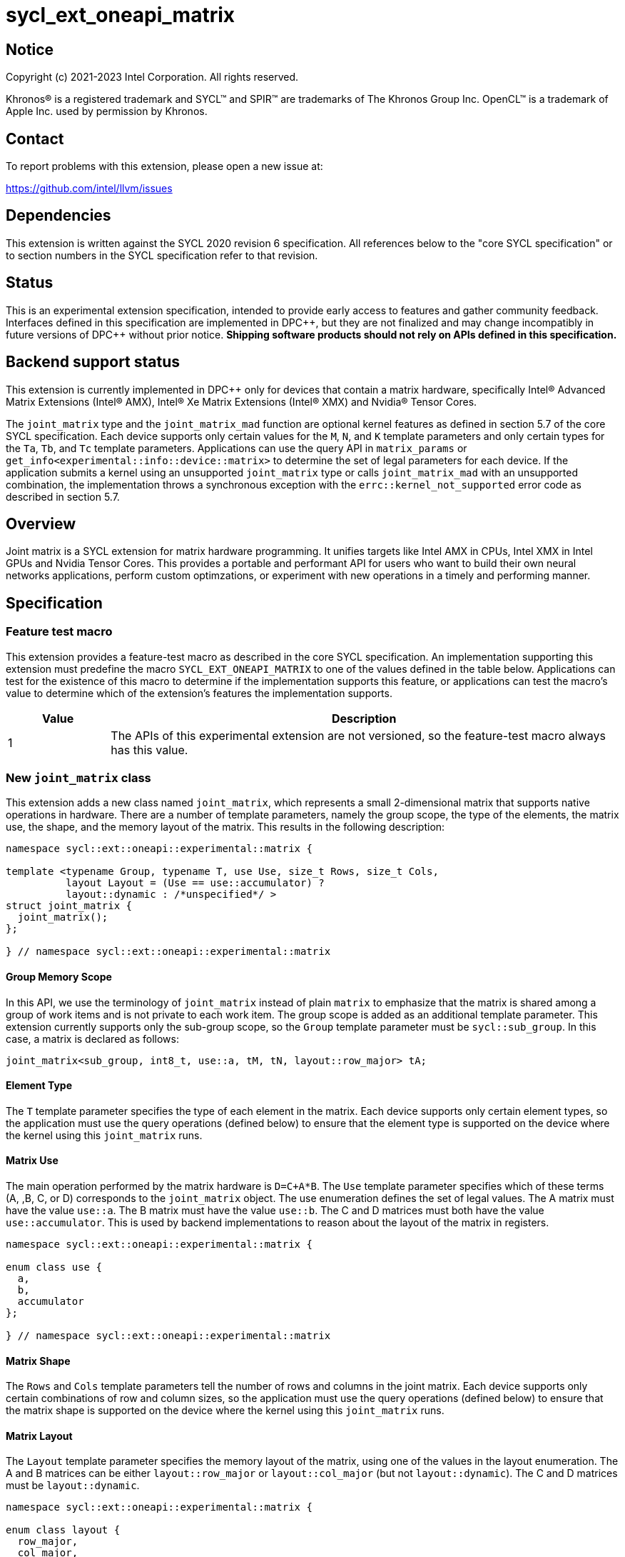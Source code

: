 = sycl_ext_oneapi_matrix

:source-highlighter: coderay
:coderay-linenums-mode: table

// This section needs to be after the document title.
:doctype: book
:toc2:
:toc: left
:encoding: utf-8
:lang: en
:dpcpp: pass:[DPC++]

// Set the default source code type in this document to C++,
// for syntax highlighting purposes.  This is needed because
// docbook uses c++ and html5 uses cpp.
:language: {basebackend@docbook:c++:cpp}


== Notice

[%hardbreaks]
Copyright (c) 2021-2023 Intel Corporation.  All rights reserved.

Khronos(R) is a registered trademark and SYCL(TM) and SPIR(TM) are trademarks
of The Khronos Group Inc.  OpenCL(TM) is a trademark of Apple Inc. used by
permission by Khronos.

== Contact

To report problems with this extension, please open a new issue at:

https://github.com/intel/llvm/issues

== Dependencies

This extension is written against the SYCL 2020 revision 6 specification.  All
references below to the "core SYCL specification" or to section numbers in the
SYCL specification refer to that revision.

== Status
This is an experimental extension specification, intended to provide early
access to features and gather community feedback.  Interfaces defined in this
specification are implemented in {dpcpp}, but they are not finalized and may
change incompatibly in future versions of {dpcpp} without prior notice.
*Shipping software products should not rely on APIs defined in this
specification.*

== Backend support status
This extension is currently implemented in {dpcpp} only for devices
that contain a matrix hardware, specifically Intel(R) Advanced Matrix
Extensions (Intel(R) AMX), Intel(R) Xe Matrix Extensions (Intel(R)
XMX) and Nvidia(R) Tensor Cores.

The `joint_matrix` type and the `joint_matrix_mad` function are
optional kernel features as defined in section 5.7 of the core SYCL
specification.  Each device supports only certain values for the `M`,
`N`, and `K` template parameters and only certain types for the `Ta`,
`Tb`, and `Tc` template parameters. Applications can use the query API
in `matrix_params` or `get_info<experimental::info::device::matrix>`
to determine the set of legal parameters for each device.  If the
application submits a kernel using an unsupported `joint_matrix` type
or calls `joint_matrix_mad` with an unsupported combination, the
implementation throws a synchronous exception with the
`errc::kernel_not_supported` error code as described in section 5.7.

== Overview
Joint matrix is a SYCL extension for matrix hardware programming. It
unifies targets like Intel AMX in CPUs, Intel XMX in Intel GPUs and
Nvidia Tensor Cores. This provides a portable and performant API for
users who want to build their own neural networks applications,
perform custom optimzations, or experiment with new operations in a
timely and performing manner.

== Specification

=== Feature test macro

This extension provides a feature-test macro as described in the core SYCL
specification. An implementation supporting this extension must predefine
the macro `SYCL_EXT_ONEAPI_MATRIX` to one of the values defined in the
table below. Applications can test for the existence of this macro to
determine if the implementation supports this feature, or applications
can test the macro's value to determine which of the extension's
features the implementation supports.

[%header,cols="1,5"]
|===
|Value
|Description

|1
|The APIs of this experimental extension are not versioned, so the
 feature-test macro always has this value.
|===

=== New `joint_matrix` class
This extension adds a new class named `joint_matrix`, which represents
a small 2-dimensional matrix that supports native operations in
hardware. There are a number of template parameters, namely the group
scope, the type of the elements, the matrix use, the shape, and the
memory layout of the matrix. This results in the following description:

```c++
namespace sycl::ext::oneapi::experimental::matrix {

template <typename Group, typename T, use Use, size_t Rows, size_t Cols,
          layout Layout = (Use == use::accumulator) ?
          layout::dynamic : /*unspecified*/ >
struct joint_matrix {
  joint_matrix();
};

} // namespace sycl::ext::oneapi::experimental::matrix
```
==== Group Memory Scope
In this API, we use the terminology of `joint_matrix` instead of plain
`matrix` to emphasize that the matrix is shared among a group of work
items and is not private to each work item. The group scope is added
as an additional template parameter. This extension currently supports
only the sub-group scope, so the `Group` template parameter must be
`sycl::sub_group`. In this case, a matrix is declared as follows:

```c++
joint_matrix<sub_group, int8_t, use::a, tM, tN, layout::row_major> tA;
```

==== Element Type
The `T` template parameter specifies the type of each element in the
matrix. Each device supports only certain element types, so the
application must use the query operations (defined below) to ensure
that the element type is supported on the device where the kernel
using this `joint_matrix` runs.

==== Matrix Use
The main operation performed by the matrix hardware is `D=C+A*B`. The
`Use` template parameter specifies which of these terms (A, ,B, C, or D)
corresponds to the `joint_matrix` object. The use enumeration defines
the set of legal values. The A matrix must have the value `use::a`. The
B matrix must have the value `use::b`. The C and D matrices must both
have the value `use::accumulator`. This is used by backend
implementations to reason about the layout of the matrix in
registers.

```c++
namespace sycl::ext::oneapi::experimental::matrix {

enum class use {
  a,
  b,
  accumulator
};

} // namespace sycl::ext::oneapi::experimental::matrix
```

==== Matrix Shape
The `Rows` and `Cols` template parameters tell the number of rows and
columns in the joint matrix. Each device supports only certain
combinations of row and column sizes, so the application must use the
query operations (defined below) to ensure that the matrix shape is
supported on the device where the kernel using this `joint_matrix` runs.

==== Matrix Layout
The `Layout` template parameter specifies the memory layout of the
matrix, using one of the values in the layout enumeration. The A and B
matrices can be either `layout::row_major` or `layout::col_major` (but not
`layout::dynamic`). The C and D matrices must be `layout::dynamic`.

```c++
namespace sycl::ext::oneapi::experimental::matrix {

enum class layout {
  row_major,
  col_major,
  dynamic
};

} // namespace sycl::ext::oneapi::experimental::matrix
```
Note that the `Layout` template parameters defaults to `layout::dynamic`
when Use is `use::accumulator`, so applications need not specify this
template parameter for the C or D matrices, and it is invalid to
specify any other value for `Layout`. When `Use` has any other value,
there is no default for `Layout`, and the application must specify one
explicitly.

=== Collective matrix operations
The following operations (load, store, multiply-and-add, fill, and
element-wise operations) are group functions as defined in section
4.17.3 of the core SYCL specification. As such, they must be
encountered in convergent control flow by the work-items in the group
that performs the group operation. The `Group` template argument must
be `sycl::sub_group`. This extension currently supports
only the sub-group scope, so the `Group` template parameter must be
`sycl::sub_group`.

==== Load
```c++
namespace sycl::ext::oneapi::experimental::matrix {

template <typename Group, typename T,
          size_t Rows, size_t Cols,
          access::address_space Space, access::decorated IsDecorated>
void joint_matrix_load(Group g,
    joint_matrix<Group, T, use::accumulator, Rows, Cols,
    layout::dynamic> &res,
    multi_ptr<T, Space, IsDecorated> src, size_t stride, layout Layout);

// Only available when Layout != layout::dynamic
template <typename Group, typename T,
          size_t Rows, size_t Cols,
          use Use, layout Layout,
          access::address_space Space, access::decorated IsDecorated>
void joint_matrix_load(Group g,
    joint_matrix<Group, T, Use, Rows, Cols, Layout> &res,
    multi_ptr<T, Space, IsDecorated> src, size_t stride);

} // namespace sycl::ext::oneapi::experimental::matrix
```

`joint_matrix_load` loads data from memory to the 2d tiles/registers
of the matrix hardware.
We define two overloads of the load function depending on whether the
memory layout was declared as part of the `joint_matrix` type or not.
The first overload that takes memory layout as an argument is only
available for a `joint_matrix` type that used the default value
`layout::dynamic`.
The second overload without a memory layout must not be used with a
`joint_matrix` type that has `layout::dynamic`.

The base pointer `src` of type `T` here determines the starting address of the
matrix to be loaded from. `Layout` determines whether the data is
being read in a row (`row_major`), column major (`col_major`)
fashion. `stride` describes the number of elements between consecutive
rows for the row major layout, or between columns for the column major
layout.

==== Store
```c++
namespace sycl::ext::oneapi::experimental::matrix {

template <typename Group, typename T, size_t Rows, size_t Cols,
          access::address_space Space, access::decorated IsDecorated>
void joint_matrix_store(Group g,
    joint_matrix<Group, T, use::accumulator, Rows, Cols,
    layout::dynamic> &res,
    multi_ptr<T, Space, IsDecorated> dest, size_t stride, layout Layout);

} // namespace sycl::ext::oneapi::experimental::matrix
```
This function stores the data in the accumulator matrix from the 2d
tiles back to memory.

The base pointer `dest` here determines the starting address of the
matrix to be stored. `Layout` determines whether the data is being
written in a row (`row_major`), column major (`col_major`)
fashion. `stride` describes the number of elements between consecutive
rows for the row major layout, or between columns for the column major layout.


==== Multiply and Add

```c++
namespace sycl::ext::oneapi::experimental::matrix {

template <typename Group, typename Ta, typename Tb, typename Tc,
  std::size_t M, std::size_t K, std::size_t N,
            layout LayoutA, layout LayoutB>
joint_matrix<Group, Td, use::accumulator, M, N, layout::dynamic>
joint_matrix_mad(Group g,
    joint_matrix<Group, Ta, use::a, M, K, LayoutA> A,
    joint_matrix<Group, Tb, use::b, K, N, LayoutB> B,
    joint_matrix<Group, Tc, use::accumulator, M, N, layout::dynamic> C);

} // namespace sycl::ext::oneapi::experimental::matrix
```
The matrix multiply and add function performs the multiply operation
on the matrices `A` and `B`, accumulates the result with `C` and returns
the result.

==== Fill (Initialization)
Unlike `joint_matrix_load` that assumes that all the matrices are
directly loaded from memory, `joint_matrix_fill`  makes it possible to
multiply a matrix which is not directly loaded from memory but rather
initialized directly in the register. On Intel AMX, if the
initialization constant is zero, this would map to the `_tile_zero`
intrinsic. Note that the value type `Tv` must be convertible to the
matrix elements type `T`.

```c++
namespace sycl::ext::oneapi::experimental::matrix {

template <typename Group, typename T, size_t Rows, size_t Cols,
          use Use, layout Layout, typename Tv>
void joint_matrix_fill(Group g, joint_matrix<Group, T, Use,
                         Rows, Cols, Layout> &m, Tv v);

} // namespace sycl::ext::oneapi::experimental::matrix
```

==== Element-Wise Operations
Besides matrix multiply and add, this extension aims to make it
possible to perform element-wise operations on matrices in a SPMD
manner. `joint_matrix_apply` function performs an element-wise
operation where the same operation is performed on every element of
the joint matrix, such that the operation can be performed without knowledge
of the position of the element within the matrix. Activation functions
or adding a constant value to every element of the matrix are two
examples of this usage. When the operation depends on the element
index of the matrix, an Intel-specific extension is available as part
of the * link:sycl_ext_intel_matrix.asciidoc[sycl_ext_intel_matrix]

Besides the `Group` and the `joint_matrix` arguments,
`joint_matrix_apply` takes a C++ Callable object which is invoked once
for each element of the matrix. This callable object must be invocable
with a single parameter of type `T&`. Commonly, applications pass a
lambda expression.

```c++
namespace sycl::ext::oneapi::experimental::matrix {

template<typename Group, typename T, use Use, size_t Rows, size_t Cols,
  layout Layout, typename F>
void joint_matrix_apply(Group g, joint_matrix<Group, T, Use, Rows, Cols,
  Layout>& C, F&& func);

} // namespace sycl::ext::oneapi::experimental::matrix
```

In the following example, every element of the matrix `C` is
multiplied by `alpha`. Then, an activation function, `relu` in this
example, is applied on each of the elements of `C`.

```c++
joint_matrix_apply(sg, C, [=](T &x) {
    x *= alpha;
    relu(x);
});
```
IMPORTANT: `joint_matrix_apply` is not implemented yet.

=== Support for `tf32` Floating Point Type
Besides C++ `half`, `float`, `double` types, and `sycl::bfloat16` types, joint
matrix implementations may support other low-precision floating-point types
such as `tf32`. `tf32` type has a 19 bit format with one sign bit, 8
exponent bits offering the same range as `fp32`,  and 10 mantissa bits
offering same precision as  half type. The usage of `tf32` type is
restricted to `joint_matrix` using:
`sycl::ext::oneapi::experimental::matrix::precision::tf32`.

Joint matrix type `tf32` is defined as an empty class with no member functions.
```c++
namespace sycl::ext::oneapi::experimental::matrix::precision {

class tf32;

} // namespace sycl::ext::oneapi::experimental::matrix::precision
```
In this case, a `tf32` joint matrix type is declared by using the
`precision::tf32` type for the `T` template parameter as follows:

```c++
joint_matrix<sub_group, precision::tf32, use::a, tM, tK,
             layout::row_major> tA;
```

The purpose of this support is to accelerate the `joint_matrix_mad`
operation while reducing its precision. The rest of the application
uses `fp32` type.

Specifically, joint matrix load performs float type memory access to
tf32 joint matrix using the following overloads. Note that it is
unspecified whether the implementation stores all 32 bits or only the
19 bits into the tf32 joint matrix.

```c++
namespace sycl::ext::oneapi::experimental::matrix {

template <typename Group, size_t Rows, size_t Cols,
          access::address_space Space, access::decorated IsDecorated>
void joint_matrix_load(Group g,
    joint_matrix<Group, precision::tf32, use::accumulator, Rows, Cols,
    layout::dynamic> &res,
    multi_ptr<float, Space, IsDecorated> src, size_t stride, layout Layout);

// Only available when Layout != layout::dynamic
template <typename Group, size_t Rows, size_t Cols,
          use Use, layout Layout,
          access::address_space Space, access::decorated IsDecorated>
void joint_matrix_load(Group g,
    joint_matrix<Group, precision::tf32, Use, Rows, Cols, Layout> &res,
    multi_ptr<float, Space, IsDecorated> src, size_t stride);

} // namespace sycl::ext::oneapi::experimental::matrix
```
Joint matrix store is only available for the matrix accumulator for
which tf32 does not apply. Also, `Tv` type in joint matrix fill used
to initialize the tf32 joint matrix is `float`. Note that it is
unspecified whether the implementation stores all 32 bits or only the
19 bits into the tf32 joint matrix after the fill operation.

Finally, the return type of element-wise accesses of a tf32
`joint_matrix` is float. Consequently, general arithmetic is done on
`fp32` data. In this case, the type used in the function object passed
to `joint_matrix_apply` has to be `float`. In the example below, `C` is a
joint matrix of type `precision::tf32`.

```c++
joint_matrix_apply(sg, C, [=](float &x) {
    x *= alpha;
});
```

Joint matrix APIs operate on floats. No implicit rounding happens when
users load or store data to/from joint matrices. By default,
`joint_matrix_mad` works on truncated values (13 bits set to zero). If
users want the joint matrix mantissas rounded from 23 bits (`float`) to
10 bits `tf32` instead of truncated, an explicit rounding function
should be used. A new function `round_to_tf32` is added to  perform
the round to nearest even (RTE) rounding mode.

```c++
namespace sycl::ext::oneapi::experimental::matrix {

float round_to_tf32(float elem);

} // namespace sycl::ext::oneapi::experimental::matrix
```

=== Example using `int8_t` type
```c++
using namespace sycl::ext::oneapi::experimental::matrix;

queue q;
range<2> G = {M/tM, N};
range<2> L = {1, SG_SIZE};
int8_t *memA = malloc_shared<int8_t>(M*K, q);
int8_t *memB = malloc_shared<int8_t>(K*N, q);
int32_t *memC = malloc_shared<int32_t>(M*N, q);
q.parallel_for(nd_range<2>(G, L), [=](nd_item<2> item)
  [[sycl::reqd_sub_group_size(SG_SIZE)]] {
   const auto global_idx = item.get_global_id(0);
   const auto global_idy = item.get_global_id(1);
   const auto sg_startx = global_idx - item.get_local_id(0);
   const auto sg_starty = global_idy - item.get_local_id(1);
   sub_group sg = item.get_sub_group();
   joint_matrix<sub_group, int8_t, use::a, tM, tK, layout::row_major> tA;
   joint_matrix<sub_group, int8_t, use::b, tK, tN, layout::row_major> tB;
   joint_matrix<sub_group, int32_t, use::accumulator, tM, tN> tC;
   joint_matrix_fill(sg, tC, 0);
   for (int k = 0; k < K; k += tK) {
     joint_matrix_load(sg, tA,
          multi_ptr<int8_t, sycl::access::address_space::global_space>(memA) +
          sg_startx * tM * K + k, K);
     joint_matrix_load(sg, tB,
          multi_ptr<int8_t, sycl::access::address_space::global_space>(memB) +
          k * N + sg_starty/SG_SIZE*tN, N);
     tC = joint_matrix_mad(sg, tA, tB, tC);
   }
   joint_matrix_apply(sg, tC, [=](int8_t x) {
    x *= alpha;
   });
   joint_matrix_store(sg, tC,
        multi_ptr<int32_t, sycl::access::address_space::global_space>(memC) +
        sg_startx * tM * N + sg_starty/SG_SIZE*tN, N, layout::row_major);
}).wait();
```

=== Query Interface
Most devices support only certain values for the `Rows` and `Cols`
template parameters and only certain types for the `T` template
parameter. Moreover, most devices support only certain combinations of
these template parameter for the A, B, and accumulator matrices (see
Appendix: Supported Combinations Per Hardware). This extension adds
two query APIs that can be used to determine the set of legal
parameters for a particular device. One form provides `constexpr`
values for these parameters, which can be used when the application
knows the specific device architecture on which it will run. The other
form uses the standard information descriptor queries for the device
object.

==== Compile-Time Query
This returns `constexpr` values to use in `joint_matrix` template
arguments but depends on an enumeration of the matrix hardware (See
`sycl::ext::oneapi::experimental::architecture`) that can be tested.
The compile-time query interface proposed here consists of two
functionalities:

- Validation: at compile time, the validation functionality informs
  the user whether a specific combination is valid or not. This takes
  place when the user specifies all template parameters.

- Default values: this provides a default shape if the user does not
  provide a specific combination. In this case, aliases to the
  `joint_matrix` type can be used, namely
  `joint_matrix_a/b/accumulator` where no additional argument is
  needed. This form happens when the user specifies all template
  parameters except the sizes of the matrices (`tiles`) M, N, and K.

The table below provides a description for each of the member
variables in `matrix_params` class and the forms in which  they are
defined.

[frame="none",options="header"]
|======================
| Member/type alias in `matrix_params` | Description
|`M`|when no sizes are provided by the user, indicates the suggested
default size for M; usually this corresponds to the maximum size the
implementation supports. In validation mode, where the user does
provide sizes, this is the same value M that the user provides if M is
supported by the implementation
|`N`|when no sizes are provided by the user, indicates the suggested
default size for N; usually this corresponds to the maximum size the
implementation supports. In validation mode, where the user does
provide sizes, this is the same value N that the user provides if N is
supported by the implementation
|`K`| when no sizes are provided by the user, indicates the suggested
default size for K; usually this corresponds to the maximum size the
implementation supports. In validation mode, where the user does
provide sizes, this is the same value K that the user provides if K is
supported by the implementation
|`template <typename Group, layout Layout> using joint_matrix_a;`| type
alias for `joint_matrix` for matrix A
|`template <typename Group, layout Layout> using joint_matrix_b;`| type
alias for `joint_matrix` for matrix B
|`template <typename Group> using joint_matrix_accumulator;`| type
alias for `joint_matrix` for matrix accumulator
|======================

```c++
namespace sycl::ext::oneapi::experimental::matrix {

// This is the validation form, when all template parameters are
// specified.
template<sycl::ext::oneapi::experimental::architecture Dev, typename
Ta=void, typename Tb=void, typename Taccumulator=void, size_t sM=0,
size_t sN=0, size_t sK=0>
struct matrix_params {
  // An implementation typically uses static_assert here to trigger a
  // compilation error when the matrix types or shapes are not
  // supported by the device identified by "Dev".

  static constexpr size_t M = sM;
  static constexpr size_t N = sN;
  static constexpr size_t K = sK;

  template <typename Group, layout Layout>
  using joint_matrix_a = joint_matrix<Group, Ta, use::a, sM, sK, Layout>;

  template <typename Group, layout Layout>
  using joint_matrix_b = joint_matrix<Group, Tb, use::b, sK, sN, Layout>;

  template <typename Group>
  using joint_matrix_accumulator = joint_matrix<Group, Taccumulator,
  use::accumulator, sM, sN>;
};

// This is the default values form, where the matrix dimensions are
// omitted.
template<sycl::ext::oneapi::experimental::architecture Dev, typename
Ta, typename Tb, typename Taccumulator>
struct matrix_params<Dev, Ta, Tb, Taccumulator, 0, 0, 0> {
  // An implementation typically uses static_assert here to trigger a
  // compilation error when the matrix types are not supported by the
  // device identified by "Dev".

  static constexpr size_t M = /* implementation defined */;
  static constexpr size_t N = /* implementation defined */;
  static constexpr size_t K = /* implementation defined */;

  template <typename Group, layout Layout>
  using joint_matrix_a = joint_matrix<Group, Ta, use::a, M, K, Layout>;

  template <typename Group, layout Layout>
  using joint_matrix_b = joint_matrix<Group, Tb, use::b, K, N, Layout>;

  template <typename Group>
  using joint_matrix_accumulator = joint_matrix<Group, Taccumulator,
  use::accumulator, M, N>;
};

} // namespace sycl::ext::oneapi::experimental::matrix
```
===== Validation Example:
```c++
// User can provide sizes besides the types and matrix_params can assert
// if they are supported or not
// in this case, an assertion will happens as 16 is not a supported size for M
using myparams =
matrix_params<sycl::ext::oneapi::experimental::architecture::intel_gpu_pvc,
int8_t, int8_t, int, 16, 16, 32>;
size_t NDRangeM = M / myparams::M;  //Assertion would happen at this line
size_t NDRangeN = N / myparams::N;
```

===== Default Values Example:
```c++
using myparams =
matrix_params<sycl::ext::oneapi::experimental::architecture::intel_gpu_pvc,
int8_t, int8_t, int>;
// use this to construct the ranges on the host side
size_t NDRangeM = M / myparams::M;
size_t NDRangeN = N / myparams::N;
//if M, N, K do not multiply the default sizes, padding has to be done
// device code: the matrices are constructed using the default dimensions
myparams::joint_matrix_a<sub_group, layout::row_major> sub_a;
myparams::joint_matrix_b<sub_group, layout::row_major> sub_b;
myparams::joint_matrix_accumulator<sub_group> sub_c;

```
==== Runtime Query
This provides a more general query interface with information about
sizes and types that are supported by a specific matrix
implementation. This is needed to avoid padding by the user, for
tuning, and efficient code generation if used by a library.

The table below provides a description for each of the device matrix
descriptors that can be queried using `get_info` API.

[frame="none",options="header"]
|======================
| Device descriptors | Return type| Description
|`ext::oneapi::experimental::info::device::matrix::combinations` |
`std::vector<combination>`| tells the set of supported matrix sizes
and types on this device
|======================

The general query returns a vector of `combinations` of `combination`
type. Each combination includes the sizes and the types for the
matrices A, B, and accumulator. Note that for each matrix hardware,
the query returns `max_msize, max_nsize, max_ksize` or `msize, nsize,
ksize` exclusively, depending on whether the implementation supports a
continuous or discrete number of sizes. If a device support a
continuous number of sizes, the `max_*` variant is applied and only
the maximum number is returned. However, if a device supports a
discrete list of numbers so the `msize, nsize, ksize` variant is applied.

```c++
namespace sycl::ext::oneapi::experimental::matrix {

enum class matrix_type {
  bf16,
  fp16,
  tf32,
  fp32,
  fp64,
  sint8,
  sint16,
  sint32,
  sint64,
  uint8,
  uint16,
  uint32,
  uint64
};
struct combination {
  uint32_t max_msize;
  uint32_t max_nsize;
  uint32_t max_ksize;
  uint32_t msize;
  uint32_t nsize;
  uint32_t ksize;
  matrix_type atype;
  matrix_type btype;
  matrix_type accumulatortype;
};

} // namespace sycl::ext::oneapi::experimental::matrix
```

Each combination of the `combinations` vector composes the types and
sizes of A, B, accumulator matrices supported by the device
implementation. The
table below provides a description of each member of the `combination` struct.

[frame="none",options="header"]
|======================
| Member of `combination` | Description
|`max_msize`, `max_nsize`, `max_ksize`| if the matrix implementation
supports a continuous number of element sizes, each of these members
is non-zero, and the matrix implementation supports all element sizes
from 1 up to (and including) that number. By contrast, if the matrix
hardware implementation supports a discrete number of element sizes,
each of these members has the value zero
|`msize`, `nsize`, `ksize`| if the matrix implementation supports a
discrete number of element sizes, each of these members is non-zero,
and the value tells one of the supported element sizes. By contrast,
if the matrix hardware supports a continuous number of element sizes,
each of these members has the value zero
|`atype`, `btype`, `accumulatortype`| indicates the types supported in
the combination. these are of type `matrix_type` which tells the list
of types that are supported for the A, B, and accumulator matrices in
the `T` template parameter as follows: +
`bf16`: `sycl::bfloat16` +
`fp16`: `sycl::half` +
`tf32`: `sycl::ext::oneapi::experimental::matrix::precision::tf32` +
`fp32`: `float` +
`fp64`: `double` +
`sint8`: `int8_t` +
`sint16`: `int16_t` +
`sint32`: `int32_t` +
`sint64`: `int64_t` +
`uint8`: `uint8_t` +
`uint16`: `uint16_t` +
`uint32`: `uint32_t` +
`uint64`: `uint64_t`
|======================

===== Runtime Query Example:
```c++
// Ta, Tb, Taccumulator are the types used in applications
std::vector<combination> combinations =
           device.get_info<info::device::matrix::combinations>();
for (int i = 0; sizeof(combinations); i++) {
  if (Ta == combinations[i].atype &&
      Tb == combinations[i].btype &&
      Tc == combinations[i].accumulatortype) {
    // joint matrix GEMM kernel can be called using these sizes
    joint_matrix_gemm(combinations[i].msize,
         combinations[i].nsize, combinations[i].ksize);
  }
}
```

=== Appendix: Supported Combinations Per Hardware

The table below provides a list of the combinations that
`joint_matrix` implementations support on each of Intel AMX and Intel
XMX hardware. Note that these can be returned using
`ext::oneapi::experimental::info::device::matrix::combinations`.

==== Intel AMX Supported Combinations
This is currently available in
`sycl::ext::oneapi::experimental::architecture::intel_cpu_spr`.

[frame="none",options="header"]
|======================
| A type | B type | Accumulator type | M | N | K
| `matrix_type::uint8`  | `matrix_type::uint8` |
`matrix_type::sint32`  |  +<=+ 16 |  +<=+ 16 |  +<=+ 64
| `matrix_type::uint8`  | `matrix_type::int8` |
`matrix_type::sint32`  |  +<=+ 16 |  +<=+ 16 |  +<=+ 64
| `matrix_type::int8`  | `matrix_type::uint8` |
`matrix_type::sint32`  |  +<=+ 16 |  +<=+ 16 |  +<=+ 64
| `matrix_type::int8`  | `matrix_type::int8` |
`matrix_type::sint32`  |  +<=+ 16 |  +<=+ 16 |  +<=+ 64
|  `matrix_type::bf16`       |  `matrix_type::bf16`   |
`matrix_type::fp32`   |  +<=+ 16 |  +<=+ 16   |  +<=+ 32
|======================

==== Intel XMX Supported Combinations
This is currently available in
`sycl::ext::oneapi::experimental::architecture::intel_gpu_pvc` and
`sycl::ext::oneapi::experimental::architecture::intel_gpu_dg2`.

[frame="none",options="header"]
|======================
| A type | B type | Accumulator type | M | N | K | device
| `matrix_type::uint8`  | `matrix_type::uint8` |
`matrix_type::int32`  |  +<=+ 8 |  16 |  32 | architecture::intel_gpu_pvc
| | | | |8||architecture::intel_gpu_dg2
| `matrix_type::uint8`  | `matrix_type::int8` |
`matrix_type::int32`  |  +<=+ 8 |  16 |  32 | architecture::intel_gpu_pvc
| | | | |8||architecture::intel_gpu_dg2
| `matrix_type::int8`  | `matrix_type::uint8` |
`matrix_type::int32`  |  +<=+ 8 |  16 |  32 | architecture::intel_gpu_pvc
| | | | |8||architecture::intel_gpu_dg2
| `matrix_type::int8`  | `matrix_type::int8` |
`matrix_type::int32`  |  +<=+ 8 |  16 |  32 | architecture::intel_gpu_pvc
| | | | |8||architecture::intel_gpu_dg2
|  `matrix_type::fp16`       |  `matrix_type::fp16`   |
`matrix_type::fp32`   |  +<=+ 8 |  16   |  16 | architecture::intel_gpu_pvc
| | | | |8|| architecture::intel_gpu_dg2
|  `matrix_type::bf16`       |  `matrix_type::bf16`   |
`matrix_type::fp32`   |  +<=+ 8 |  16   |  16 | architecture::intel_gpu_pvc
| | | | |8|| architecture::intel_gpu_dg2
|======================


=== Revision History

[frame="none",options="header"]
|======================
|Rev |Date       |Author     |Changes
|1   |2021-04-13 |Dounia Khaldi |Initial public working draft.
|2   |2021-10-05 |Dounia Khaldi |JIT implementation on both Intel AMX and DPAS
|3   |2022-05-16 |Dounia Khaldi |Add matrix fill and piece-wise
operations support
|4   |2022-08-25 |Dounia Khaldi |Update the matrix spec by adding the
new matrix use parameter and remove reference to the AOT AMX initial
implementation 
|5   |2022-11-07 |Dounia Khaldi |Update the matrix spec by making it
portable across Intel AMX, Intel XMX and Nvidia Tensor Cores, and move
the Intel-specifics to a separate extension document.
|6   |2023-01-09 |Dounia Khaldi |Add `joint_matrix_apply` API, tf32
type, runtime query, and supported combinations appendix.
|======================

